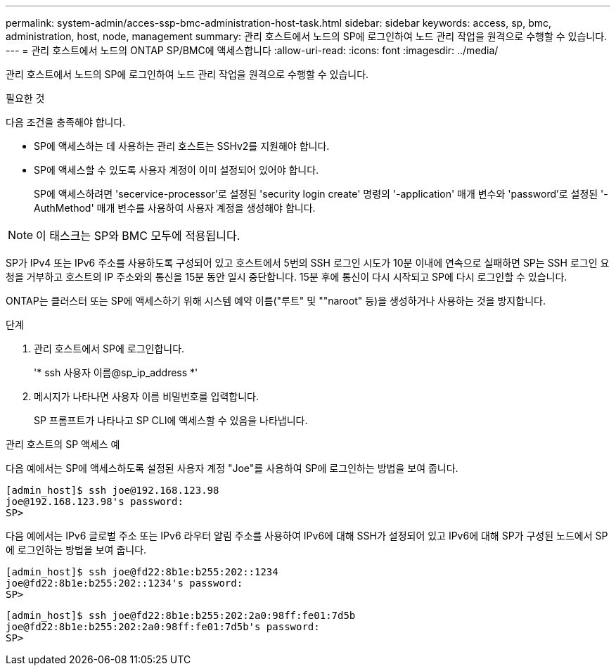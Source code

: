 ---
permalink: system-admin/acces-ssp-bmc-administration-host-task.html 
sidebar: sidebar 
keywords: access, sp, bmc, administration, host, node, management 
summary: 관리 호스트에서 노드의 SP에 로그인하여 노드 관리 작업을 원격으로 수행할 수 있습니다. 
---
= 관리 호스트에서 노드의 ONTAP SP/BMC에 액세스합니다
:allow-uri-read: 
:icons: font
:imagesdir: ../media/


[role="lead"]
관리 호스트에서 노드의 SP에 로그인하여 노드 관리 작업을 원격으로 수행할 수 있습니다.

.필요한 것
다음 조건을 충족해야 합니다.

* SP에 액세스하는 데 사용하는 관리 호스트는 SSHv2를 지원해야 합니다.
* SP에 액세스할 수 있도록 사용자 계정이 이미 설정되어 있어야 합니다.
+
SP에 액세스하려면 'secervice-processor'로 설정된 'security login create' 명령의 '-application' 매개 변수와 'password'로 설정된 '-AuthMethod' 매개 변수를 사용하여 사용자 계정을 생성해야 합니다.



[NOTE]
====
이 태스크는 SP와 BMC 모두에 적용됩니다.

====
SP가 IPv4 또는 IPv6 주소를 사용하도록 구성되어 있고 호스트에서 5번의 SSH 로그인 시도가 10분 이내에 연속으로 실패하면 SP는 SSH 로그인 요청을 거부하고 호스트의 IP 주소와의 통신을 15분 동안 일시 중단합니다. 15분 후에 통신이 다시 시작되고 SP에 다시 로그인할 수 있습니다.

ONTAP는 클러스터 또는 SP에 액세스하기 위해 시스템 예약 이름("루트" 및 ""naroot" 등)을 생성하거나 사용하는 것을 방지합니다.

.단계
. 관리 호스트에서 SP에 로그인합니다.
+
'* ssh 사용자 이름@sp_ip_address *'

. 메시지가 나타나면 사용자 이름 비밀번호를 입력합니다.
+
SP 프롬프트가 나타나고 SP CLI에 액세스할 수 있음을 나타냅니다.



.관리 호스트의 SP 액세스 예
다음 예에서는 SP에 액세스하도록 설정된 사용자 계정 "Joe"를 사용하여 SP에 로그인하는 방법을 보여 줍니다.

[listing]
----
[admin_host]$ ssh joe@192.168.123.98
joe@192.168.123.98's password:
SP>
----
다음 예에서는 IPv6 글로벌 주소 또는 IPv6 라우터 알림 주소를 사용하여 IPv6에 대해 SSH가 설정되어 있고 IPv6에 대해 SP가 구성된 노드에서 SP에 로그인하는 방법을 보여 줍니다.

[listing]
----
[admin_host]$ ssh joe@fd22:8b1e:b255:202::1234
joe@fd22:8b1e:b255:202::1234's password:
SP>
----
[listing]
----
[admin_host]$ ssh joe@fd22:8b1e:b255:202:2a0:98ff:fe01:7d5b
joe@fd22:8b1e:b255:202:2a0:98ff:fe01:7d5b's password:
SP>
----